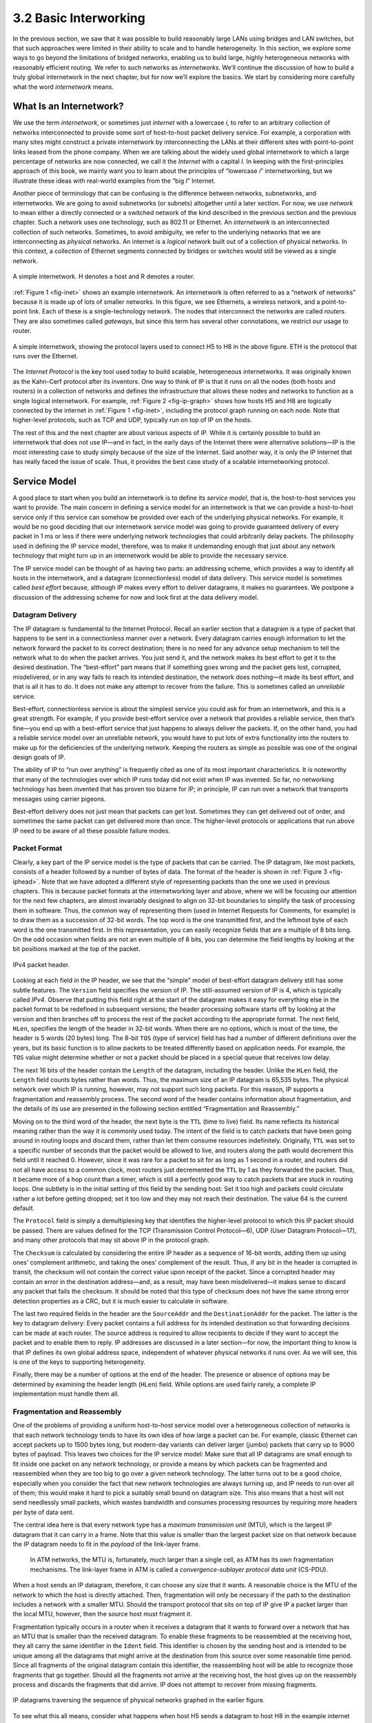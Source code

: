 3.2 Basic Interworking
======================

In the previous section, we saw that it was possible to build reasonably
large LANs using bridges and LAN switches, but that such approaches were
limited in their ability to scale and to handle heterogeneity. In this
section, we explore some ways to go beyond the limitations of bridged
networks, enabling us to build large, highly heterogeneous networks with
reasonably efficient routing. We refer to such networks as
*internetworks.* We’ll continue the discussion of how to build a truly
global internetwork in the next chapter, but for now we’ll explore the
basics. We start by considering more carefully what the word
*internetwork* means.

What Is an Internetwork?
------------------------

We use the term *internetwork*, or sometimes just *internet* with a
lowercase *i*, to refer to an arbitrary collection of networks
interconnected to provide some sort of host-to-host packet delivery
service. For example, a corporation with many sites might construct a
private internetwork by interconnecting the LANs at their different
sites with point-to-point links leased from the phone company. When we
are talking about the widely used global internetwork to which a large
percentage of networks are now connected, we call it the *Internet* with
a capital *I.* In keeping with the first-principles approach of this
book, we mainly want you to learn about the principles of “lowercase
*i*” internetworking, but we illustrate these ideas with real-world
examples from the “big *I*” Internet.

Another piece of terminology that can be confusing is the difference
between networks, subnetworks, and internetworks. We are going to avoid
subnetworks (or subnets) altogether until a later section. For now,
we use *network* to mean either a directly connected or a switched
network of the kind described in the previous section and the previous
chapter. Such a network uses one technology, such as 802.11 or Ethernet.
An *internetwork* is an interconnected collection of such networks.
Sometimes, to avoid ambiguity, we refer to the underlying networks that
we are interconnecting as *physical* networks. An internet is a
*logical* network built out of a collection of physical networks. In
this context, a collection of Ethernet segments connected by bridges or
switches would still be viewed as a single network.

.. _fig-inet:
.. figure:: figures/f03-14-9780123850591.png
   :width: 500px
   :align: center

   A simple internetwork. H denotes a host and R denotes
   a router.

:ref:`Figure 1 <fig-inet>` shows an example internetwork. An internetwork is
often referred to as a “network of networks” because it is made up of
lots of smaller networks. In this figure, we see Ethernets, a wireless
network, and a point-to-point link. Each of these is a single-technology
network. The nodes that interconnect the networks are called *routers*.
They are also sometimes called *gateways*, but since this term has
several other connotations, we restrict our usage to router.

.. _fig-ip-graph:
.. figure:: figures/f03-15-9780123850591.png
   :width: 600px
   :align: center

   A simple internetwork, showing the protocol layers
   used to connect H5 to H8 in the above figure. ETH is the protocol
   that runs over the Ethernet.

The *Internet Protocol* is the key tool used today to build scalable,
heterogeneous internetworks. It was originally known as the Kahn-Cerf
protocol after its inventors. One way to think of IP is that it runs on
all the nodes (both hosts and routers) in a collection of networks and
defines the infrastructure that allows these nodes and networks to
function as a single logical internetwork. For example, :ref:`Figure
2 <fig-ip-graph>` shows how hosts H5 and H8 are logically connected by
the internet in :ref:`Figure 1 <fig-inet>`, including the protocol graph
running on each node. Note that higher-level protocols, such as TCP and
UDP, typically run on top of IP on the hosts.

The rest of this and the next chapter are about various aspects of IP.
While it is certainly possible to build an internetwork that does not
use IP—and in fact, in the early days of the Internet there were
alternative solutions—IP is the most interesting case to study simply
because of the size of the Internet. Said another way, it is only the IP
Internet that has really faced the issue of scale. Thus, it provides the
best case study of a scalable internetworking protocol.

Service Model
-------------

A good place to start when you build an internetwork is to define its
*service model*, that is, the host-to-host services you want to provide.
The main concern in defining a service model for an internetwork is that
we can provide a host-to-host service only if this service can somehow
be provided over each of the underlying physical networks. For example,
it would be no good deciding that our internetwork service model was
going to provide guaranteed delivery of every packet in 1 ms or less if
there were underlying network technologies that could arbitrarily delay
packets. The philosophy used in defining the IP service model,
therefore, was to make it undemanding enough that just about any network
technology that might turn up in an internetwork would be able to
provide the necessary service.

The IP service model can be thought of as having two parts: an
addressing scheme, which provides a way to identify all hosts in the
internetwork, and a datagram (connectionless) model of data delivery.
This service model is sometimes called *best effort* because, although
IP makes every effort to deliver datagrams, it makes no guarantees. We
postpone a discussion of the addressing scheme for now and look first at
the data delivery model.

Datagram Delivery
~~~~~~~~~~~~~~~~~

The IP datagram is fundamental to the Internet Protocol. Recall an
earlier section that a datagram is a type of packet that happens to be
sent in a connectionless manner over a network. Every datagram carries
enough information to let the network forward the packet to its correct
destination; there is no need for any advance setup mechanism to tell
the network what to do when the packet arrives. You just send it, and
the network makes its best effort to get it to the desired destination.
The “best-effort” part means that if something goes wrong and the packet
gets lost, corrupted, misdelivered, or in any way fails to reach its
intended destination, the network does nothing—it made its best effort,
and that is all it has to do. It does not make any attempt to recover
from the failure. This is sometimes called an *unreliable* service.

Best-effort, connectionless service is about the simplest service you
could ask for from an internetwork, and this is a great strength. For
example, if you provide best-effort service over a network that provides
a reliable service, then that’s fine—you end up with a best-effort
service that just happens to always deliver the packets. If, on the
other hand, you had a reliable service model over an unreliable network,
you would have to put lots of extra functionality into the routers to
make up for the deficiencies of the underlying network. Keeping the
routers as simple as possible was one of the original design goals
of IP.

The ability of IP to “run over anything” is frequently cited as one of
its most important characteristics. It is noteworthy that many of the
technologies over which IP runs today did not exist when IP was
invented. So far, no networking technology has been invented that has
proven too bizarre for IP; in principle, IP can run over a network that
transports messages using carrier pigeons.

Best-effort delivery does not just mean that packets can get lost.
Sometimes they can get delivered out of order, and sometimes the same
packet can get delivered more than once. The higher-level protocols or
applications that run above IP need to be aware of all these possible
failure modes.

Packet Format
~~~~~~~~~~~~~

Clearly, a key part of the IP service model is the type of packets that
can be carried. The IP datagram, like most packets, consists of a header
followed by a number of bytes of data. The format of the header is shown
in :ref:`Figure 3 <fig-iphead>`. Note that we have adopted a different style
of representing packets than the one we used in previous chapters. This
is because packet formats at the internetworking layer and above, where
we will be focusing our attention for the next few chapters, are almost
invariably designed to align on 32-bit boundaries to simplify the task
of processing them in software. Thus, the common way of representing
them (used in Internet Requests for Comments, for example) is to draw
them as a succession of 32-bit words. The top word is the one
transmitted first, and the leftmost byte of each word is the one
transmitted first. In this representation, you can easily recognize
fields that are a multiple of 8 bits long. On the odd occasion when
fields are not an even multiple of 8 bits, you can determine the field
lengths by looking at the bit positions marked at the top of the packet.

.. _fig-iphead:
.. figure:: figures/f03-16-9780123850591.png
   :width: 450px
   :align: center

   IPv4 packet header.

Looking at each field in the IP header, we see that the “simple” model
of best-effort datagram delivery still has some subtle features. The
``Version`` field specifies the version of IP. The still-assumed version
of IP is 4, which is typically called *IPv4*. Observe that putting this
field right at the start of the datagram makes it easy for everything
else in the packet format to be redefined in subsequent versions; the
header processing software starts off by looking at the version and then
branches off to process the rest of the packet according to the
appropriate format. The next field, ``HLen``, specifies the length of
the header in 32-bit words. When there are no options, which is most of
the time, the header is 5 words (20 bytes) long. The 8-bit ``TOS`` (type
of service) field has had a number of different definitions over the
years, but its basic function is to allow packets to be treated
differently based on application needs. For example, the ``TOS`` value
might determine whether or not a packet should be placed in a special
queue that receives low delay.

The next 16 bits of the header contain the ``Length`` of the datagram,
including the header. Unlike the ``HLen`` field, the ``Length`` field
counts bytes rather than words. Thus, the maximum size of an IP datagram
is 65,535 bytes. The physical network over which IP is running, however,
may not support such long packets. For this reason, IP supports a
fragmentation and reassembly process. The second word of the header
contains information about fragmentation, and the details of its use are
presented in the following section entitled “Fragmentation and
Reassembly.”

Moving on to the third word of the header, the next byte is the ``TTL``
(time to live) field. Its name reflects its historical meaning rather
than the way it is commonly used today. The intent of the field is to
catch packets that have been going around in routing loops and discard
them, rather than let them consume resources indefinitely. Originally,
``TTL`` was set to a specific number of seconds that the packet would be
allowed to live, and routers along the path would decrement this field
until it reached 0. However, since it was rare for a packet to sit for
as long as 1 second in a router, and routers did not all have access to
a common clock, most routers just decremented the ``TTL`` by 1 as they
forwarded the packet. Thus, it became more of a hop count than a timer,
which is still a perfectly good way to catch packets that are stuck in
routing loops. One subtlety is in the initial setting of this field by
the sending host: Set it too high and packets could circulate rather a
lot before getting dropped; set it too low and they may not reach their
destination. The value 64 is the current default.

The ``Protocol`` field is simply a demultiplexing key that identifies
the higher-level protocol to which this IP packet should be passed.
There are values defined for the TCP (Transmission Control Protocol—6),
UDP (User Datagram Protocol—17), and many other protocols that may sit
above IP in the protocol graph.

The ``Checksum`` is calculated by considering the entire IP header as a
sequence of 16-bit words, adding them up using ones’ complement
arithmetic, and taking the ones’ complement of the result. Thus, if any
bit in the header is corrupted in transit, the checksum will not contain
the correct value upon receipt of the packet. Since a corrupted header
may contain an error in the destination address—and, as a result, may
have been misdelivered—it makes sense to discard any packet that fails
the checksum. It should be noted that this type of checksum does not
have the same strong error detection properties as a CRC, but it is much
easier to calculate in software.

The last two required fields in the header are the ``SourceAddr`` and
the ``DestinationAddr`` for the packet. The latter is the key to
datagram delivery: Every packet contains a full address for its intended
destination so that forwarding decisions can be made at each router. The
source address is required to allow recipients to decide if they want to
accept the packet and to enable them to reply. IP addresses are
discussed in a later section—for now, the important thing to know is
that IP defines its own global address space, independent of whatever
physical networks it runs over. As we will see, this is one of the keys
to supporting heterogeneity.

Finally, there may be a number of options at the end of the header. The
presence or absence of options may be determined by examining the header
length (``HLen``) field. While options are used fairly rarely, a
complete IP implementation must handle them all.

Fragmentation and Reassembly
~~~~~~~~~~~~~~~~~~~~~~~~~~~~

One of the problems of providing a uniform host-to-host service model
over a heterogeneous collection of networks is that each network
technology tends to have its own idea of how large a packet can be. For
example, classic Ethernet can accept packets up to 1500 bytes long, but
modern-day variants can deliver larger (jumbo) packets that carry up to
9000 bytes of payload. This leaves two choices for the IP service model:
Make sure that all IP datagrams are small enough to fit inside one
packet on any network technology, or provide a means by which packets
can be fragmented and reassembled when they are too big to go over a
given network technology. The latter turns out to be a good choice,
especially when you consider the fact that new network technologies are
always turning up, and IP needs to run over all of them; this would make
it hard to pick a suitably small bound on datagram size. This also means
that a host will not send needlessly small packets, which wastes
bandwidth and consumes processing resources by requiring more headers
per byte of data sent.

The central idea here is that every network type has a *maximum
transmission unit* (MTU), which is the largest IP datagram that it can
carry in a frame. Note that this value is smaller than the largest
packet size on that network because the IP datagram needs to fit in the
*payload* of the link-layer frame.

   In ATM networks, the MTU is, fortunately, much larger than a single
   cell, as ATM has its own fragmentation mechanisms. The link-layer
   frame in ATM is called a *convergence-sublayer protocol data unit*
   (CS-PDU).

When a host sends an IP datagram, therefore, it can choose any size that
it wants. A reasonable choice is the MTU of the network to which the
host is directly attached. Then, fragmentation will only be necessary if
the path to the destination includes a network with a smaller MTU.
Should the transport protocol that sits on top of IP give IP a packet
larger than the local MTU, however, then the source host must
fragment it.

Fragmentation typically occurs in a router when it receives a datagram
that it wants to forward over a network that has an MTU that is smaller
than the received datagram. To enable these fragments to be reassembled
at the receiving host, they all carry the same identifier in the
``Ident`` field. This identifier is chosen by the sending host and is
intended to be unique among all the datagrams that might arrive at the
destination from this source over some reasonable time period. Since all
fragments of the original datagram contain this identifier, the
reassembling host will be able to recognize those fragments that go
together. Should all the fragments not arrive at the receiving host, the
host gives up on the reassembly process and discards the fragments that
did arrive. IP does not attempt to recover from missing fragments.
  
.. _fig-frag:
.. figure:: figures/f03-17-9780123850591.png
   :width: 600px
   :align: center

   IP datagrams traversing the sequence of physical 
   networks graphed in the earlier figure.

To see what this all means, consider what happens when host H5 sends a
datagram to host H8 in the example internet shown in :ref:`Figure
1 <fig-inet>`. Assuming that the MTU is 1500 bytes for the two Ethernets
and the 802.11 network, and 532 bytes for the point-to-point network,
then a 1420-byte datagram (20-byte IP header plus 1400 bytes of data)
sent from H5 makes it across the 802.11 network and the first Ethernet
without fragmentation but must be fragmented into three datagrams at
router R2. These three fragments are then forwarded by router R3 across
the second Ethernet to the destination host. This situation is
illustrated in :ref:`Figure 4 <fig-frag>`. This figure also serves to
reinforce two important points:

1. Each fragment is itself a self-contained IP datagram that is
   transmitted over a sequence of physical networks, independent of the
   other fragments.

2. Each IP datagram is re-encapsulated for each physical network over
   which it travels.

.. _fig-fragment:
.. figure:: figures/f03-18-9780123850591.png
   :width: 350px
   :alt: fig-fragment

   Header fields used in IP fragmentation: 
   (a) unfragmented packet; (b) fragmented packets.

The fragmentation process can be understood in detail by looking at the
header fields of each datagram, as is done in :ref:`Figure 5 <fig-fragment>`.
The unfragmented packet, shown at the top, has 1400 bytes of data and a
20-byte IP header. When the packet arrives at router R2, which has an
MTU of 532 bytes, it has to be fragmented. A 532-byte MTU leaves
512 bytes for data after the 20-byte IP header, so the first fragment
contains 512 bytes of data. The router sets the M bit in the ``Flags``
field (see :ref:`Figure 3 <fig-iphead>`), meaning that there are more
fragments to follow, and it sets the ``Offset`` to 0, since this
fragment contains the first part of the original datagram. The data
carried in the second fragment starts with the 513th byte of the
original data, so the ``Offset`` field in this header is set to 64,
which is 512/8. Why the division by 8? Because the designers of IP
decided that fragmentation should always happen on 8-byte boundaries,
which means that the ``Offset`` field counts 8-byte chunks, not bytes.
(We leave it as an exercise for you to figure out why this design
decision was made.) The third fragment contains the last 376 bytes of
data, and the offset is now 2 × 512/8 = 128. Since this is the last
fragment, the M bit is not set.

Observe that the fragmentation process is done in such a way that it
could be repeated if a fragment arrived at another network with an even
smaller MTU. Fragmentation produces smaller, valid IP datagrams that can
be readily reassembled into the original datagram upon receipt,
independent of the order of their arrival. Reassembly is done at the
receiving host and not at each router.

IP reassembly is far from a simple process. For example, if a single
fragment is lost, the receiver will still attempt to reassemble the
datagram, and it will eventually give up and have to garbage-collect the
resources that were used to perform the failed reassembly. Getting a
host to tie up resources needlessly can be the basis of a
denial-of-service attack.

For this reason, among others, IP fragmentation is generally considered
a good thing to avoid. Hosts are now strongly encouraged to perform
“path MTU discovery,” a process by which fragmentation is avoided by
sending packets that are small enough to traverse the link with the
smallest MTU in the path from sender to receiver.

Global Addresses
----------------

In the above discussion of the IP service model, we mentioned that one
of the things that it provides is an addressing scheme. After all, if
you want to be able to send data to any host on any network, there needs
to be a way of identifying all the hosts. Thus, we need a global
addressing scheme—one in which no two hosts have the same address.
Global uniqueness is the first property that should be provided in an
addressing scheme.

Ethernet addresses are globally unique, but that alone does not suffice
for an addressing scheme in a large internetwork. Ethernet addresses are
also *flat*, which means that they have no structure and provide very
few clues to routing protocols. (In fact, Ethernet addresses do have a
structure for the purposes of *assignment*—the first 24 bits identify
the manufacturer—but this provides no useful information to routing
protocols since this structure has nothing to do with network topology.)
In contrast, IP addresses are *hierarchical*, by which we mean that they
are made up of several parts that correspond to some sort of hierarchy
in the internetwork. Specifically, IP addresses consist of two parts,
usually referred to as a *network* part and a *host* part. This is a
fairly logical structure for an internetwork, which is made up of many
interconnected networks. The network part of an IP address identifies
the network to which the host is attached; all hosts attached to the
same network have the same network part in their IP address. The host
part then identifies each host uniquely on that particular network.
Thus, in the simple internetwork of :ref:`Figure 1 <fig-inet>`, the addresses
of the hosts on network 1, for example, would all have the same network
part and different host parts.

Note that the routers in :ref:`Figure 1 <fig-inet>` are attached to two
networks. They need to have an address on each network, one for each
interface. For example, router R1, which sits between the wireless
network and an Ethernet, has an IP address on the interface to the
wireless network whose network part is the same as all the hosts on that
network. It also has an IP address on the interface to the Ethernet that
has the same network part as the hosts on that Ethernet. Thus, bearing
in mind that a router might be implemented as a host with two network
interfaces, it is more precise to think of IP addresses as belonging to
interfaces than to hosts.

Now, what do these hierarchical addresses look like? Unlike some other
forms of hierarchical address, the sizes of the two parts are not the
same for all addresses. Originally, IP addresses were divided into three
different classes, as shown in :ref:`Figure 6 <fig-class>`, each of which
defines different-sized network and host parts. (There are also class D
addresses that specify a multicast group and class E addresses that are
currently unused.) In all cases, the address is 32 bits long.

The class of an IP address is identified in the most significant few
bits. If the first bit is 0, it is a class A address. If the first bit
is 1 and the second is 0, it is a class B address. If the first two bits
are 1 and the third is 0, it is a class C address. Thus, of the
approximately 4 billion possible IP addresses, half are class A,
one-quarter are class B, and one-eighth are class C. Each class
allocates a certain number of bits for the network part of the address
and the rest for the host part. Class A networks have 7 bits for the
network part and 24 bits for the host part, meaning that there can be
only 126 class A networks (the values 0 and 127 are reserved), but each
of them can accommodate up to :math:`2^{24} - 2` (about 16 million) hosts 
(again, there are two reserved values).
Class B addresses allocate 14 bits for the network and 16 bits for the
host, meaning that each class B network has room for 65,534 hosts.
Finally, class C addresses have only 8 bits for the host and 21 for the
network part. Therefore, a class C network can have only 256 unique host
identifiers, which means only 254 attached hosts (one host identifier,
255, is reserved for broadcast, and 0 is not a valid host number).
However, the addressing scheme supports 2\:sup:`21` class C networks.
 
.. _fig-class:
.. figure:: figures/f03-19-9780123850591.png
   :width: 350px
   :align: center

   IP addresses: (a) class A; (b) class B; (c) class C.

On the face of it, this addressing scheme has a lot of flexibility,
allowing networks of vastly different sizes to be accommodated fairly
efficiently. The original idea was that the Internet would consist of a
small number of wide area networks (these would be class A networks), a
modest number of site- (campus-) sized networks (these would be class B
networks), and a large number of LANs (these would be class C networks).
However, it turned out not to be flexible enough, as we will see in a
moment. Today, IP addresses are normally “classless”; the details of
this are explained below.

Before we look at how IP addresses get used, it is helpful to look at
some practical matters, such as how you write them down. By convention,
IP addresses are written as four *decimal* integers separated by dots.
Each integer represents the decimal value contained in 1 byte of the
address, starting at the most significant. For example, the address of
the computer on which this sentence was typed is ``171.69.210.245``.

It is important not to confuse IP addresses with Internet domain names,
which are also hierarchical. Domain names tend to be ASCII strings
separated by dots, such as ``cs.princeton.edu``. The important thing
about IP addresses is that they are what is carried in the headers of IP
packets, and it is those addresses that are used in IP routers to make
forwarding decisions.

Datagram Forwarding in IP
-------------------------

We are now ready to look at the basic mechanism by which IP routers
forward datagrams in an internetwork. Recall from an earlier section
that *forwarding* is the process of taking a packet from an input and
sending it out on the appropriate output, while *routing* is the process
of building up the tables that allow the correct output for a packet to
be determined. The discussion here focuses on forwarding; we take up
routing in a later section.

The main points to bear in mind as we discuss the forwarding of IP
datagrams are the following:

-  Every IP datagram contains the IP address of the destination host.

-  The network part of an IP address uniquely identifies a single
   physical network that is part of the larger Internet.

-  All hosts and routers that share the same network part of their
   address are connected to the same physical network and can thus
   communicate with each other by sending frames over that network.

-  Every physical network that is part of the Internet has at least one
   router that, by definition, is also connected to at least one other
   physical network; this router can exchange packets with hosts or
   routers on either network.

Forwarding IP datagrams can therefore be handled in the following way. A
datagram is sent from a source host to a destination host, possibly
passing through several routers along the way. Any node, whether it is a
host or a router, first tries to establish whether it is connected to
the same physical network as the destination. To do this, it compares
the network part of the destination address with the network part of the
address of each of its network interfaces. (Hosts normally have only one
interface, while routers normally have two or more, since they are
typically connected to two or more networks.) If a match occurs, then
that means that the destination lies on the same physical network as the
interface, and the packet can be directly delivered over that network. A
later section explains some of the details of this process.

If the node is not connected to the same physical network as the
destination node, then it needs to send the datagram to a router. In
general, each node will have a choice of several routers, and so it
needs to pick the best one, or at least one that has a reasonable chance
of getting the datagram closer to its destination. The router that it
chooses is known as the *next hop* router. The router finds the correct
next hop by consulting its forwarding table. The forwarding table is
conceptually just a list of ``(NetworkNum, NextHop)``\ pairs. (As we
will see below, forwarding tables in practice often contain some
additional information related to the next hop.) Normally, there is also
a default router that is used if none of the entries in the table
matches the destination’s network number. For a host, it may be quite
acceptable to have a default router and nothing else—this means that all
datagrams destined for hosts not on the physical network to which the
sending host is attached will be sent out through the default router.

We can describe the datagram forwarding algorithm in the following way:

.. code-block:: c

   if (NetworkNum of destination = NetworkNum of one of my interfaces) then
       deliver packet to destination over that interface
   else
       if (NetworkNum of destination is in my forwarding table) then
           deliver packet to NextHop router
       else
           deliver packet to default router

For a host with only one interface and only a default router in its
forwarding table, this simplifies to

.. code-block:: c

   if (NetworkNum of destination = my NetworkNum) then
       deliver packet to destination directly
   else
       deliver packet to default router

Let’s see how this works in the example internetwork of :ref:`Figure
1 <fig-inet>`. First, suppose that H1 wants to send a datagram to H2.
Since they are on the same physical network, H1 and H2 have the same
network number in their IP address. Thus, H1 deduces that it can deliver
the datagram directly to H2 over the Ethernet. The one issue that needs
to be resolved is how H1 finds out the correct Ethernet address for
H2—the resolution mechanism described in a later section addresses this
issue.

Now suppose H5 wants to send a datagram to H8. Since these hosts are on
different physical networks, they have different network numbers, so H5
deduces that it needs to send the datagram to a router. R1 is the only
choice—the default router—so H1 sends the datagram over the wireless
network to R1. Similarly, R1 knows that it cannot deliver a datagram
directly to H8 because neither of R1’s interfaces are on the same
network as H8. Suppose R1’s default router is R2; R1 then sends the
datagram to R2 over the Ethernet. Assuming R2 has the forwarding table
shown in :ref:`Table 1 <tab-ipfwdtab>`, it looks up H8’s network number
(network 4) and forwards the datagram over the point-to-point network to
R3. Finally, R3, since it is on the same network as H8, forwards the
datagram directly to H8.
 
.. _tab-ipfwdtab:
.. table:: Forwarding table for Router R2.
   :widths: auto

+------------+---------+
| NetworkNum | NextHop |
+============+=========+
| 1          | R1      |
+------------+---------+
| 4          | R3      |
+------------+---------+

 .. _tab-ipfwdtab2:
.. table:: Complete Forwarding table for Router R2.
   :widths: auto

+------------+-------------+
| NetworkNum | NextHop     |
+============+=============+
| 1          | R1          |
+------------+-------------+
| 2          | Interface 1 |
+------------+-------------+
| 3          | Interface 0 |
+------------+-------------+
| 4          | R3          |
+------------+-------------+

Note that it is possible to include the information about directly
connected networks in the forwarding table. For example, we could label
the network interfaces of router R2 as interface 0 for the
point-to-point link (network 3) and interface 1 for the Ethernet
(network 2). Then R2 would have the forwarding table shown
in :ref:`Table 2 <tab-ipfwdtab2>`.

Thus, for any network number that R2 encounters in a packet, it knows
pwhat to do. Either that network is directly connected to R2, in which
case the packet can be delivered to its destination over that network,
or the network is reachable via some next hop router that R2 can reach
over a network to which it is connected. In either case, R2 will use
ARP, described below, to find the MAC address of the node to which the
packet is to be sent next.

The forwarding table used by R2 is simple enough that it could be
manually configured. Usually, however, these tables are more complex and
would be built up by running a routing protocol such as one of those
described in a later section. Also note that, in practice, the network
numbers are usually longer (e.g., 128.96).

We can now see how hierarchical addressing—splitting the address into
network and host parts—has improved the scalability of a large network.
Routers now contain forwarding tables that list only a set of network
numbers rather than all the nodes in the network. In our simple example,
that meant that R2 could store the information needed to reach all the
hosts in the network (of which there were eight) in a four-entry table.
Even if there were 100 hosts on each physical network, R2 would still
only need those same four entries. This is a good first step (although
by no means the last) in achieving scalability.

.. admonition:: Key Takeaway

   This illustrates one of the most important principles of building
   scalable networks: To achieve scalability, you need to reduce the
   amount of information that is stored in each node and that is
   exchanged between nodes. The most common way to do that is
   *hierarchical aggregation*. IP introduces a two-level hierarchy, with
   networks at the top level and nodes at the bottom level. We have
   aggregated information by letting routers deal only with reaching the
   right network; the information that a router needs to deliver a
   datagram to any node on a given network is represented by a single
   aggregated piece of information.

Subnetting and Classless Addressing
-----------------------------------

The original intent of IP addresses was that the network part would
uniquely identify exactly one physical network. It turns out that this
approach has a couple of drawbacks. Imagine a large campus that has lots
of internal networks and decides to connect to the Internet. For every
network, no matter how small, the site needs at least a class C network
address. Even worse, for any network with more than 255 hosts, they need
a class B address. This may not seem like a big deal, and indeed it
wasn’t when the Internet was first envisioned, but there are only a
finite number of network numbers, and there are far fewer class B
addresses than class Cs. Class B addresses tend to be in particularly
high demand because you never know if your network might expand beyond
255 nodes, so it is easier to use a class B address from the start than
to have to renumber every host when you run out of room on a class C
network. The problem we observe here is address assignment inefficiency:
A network with two nodes uses an entire class C network address, thereby
wasting 253 perfectly useful addresses; a class B network with slightly
more than 255 hosts wastes over 64,000 addresses.

Assigning one network number per physical network, therefore, uses up
the IP address space potentially much faster than we would like. While
we would need to connect over 4 billion hosts to use up all the valid
addresses, we only need to connect 2\:sup:`14` (about 16,000) class B 
networks before that part of the address space
runs out. Therefore, we would like to find some way to use the network
numbers more efficiently.

Assigning many network numbers has another drawback that becomes
apparent when you think about routing. Recall that the amount of state
that is stored in a node participating in a routing protocol is
proportional to the number of other nodes, and that routing in an
internet consists of building up forwarding tables that tell a router
how to reach different networks. Thus, the more network numbers there
are in use, the bigger the forwarding tables get. Big forwarding tables
add costs to routers, and they are potentially slower to search than
smaller tables for a given technology, so they degrade router
performance. This provides another motivation for assigning network
numbers carefully.

*Subnetting* provides a first step to reducing total number of network
numbers that are assigned. The idea is to take a single IP network
number and allocate the IP addresses with that network number to several
physical networks, which are now referred to as *subnets*. Several
things need to be done to make this work. First, the subnets should be
close to each other. This is because from a distant point in the
Internet, they will all look like a single network, having only one
network number between them. This means that a router will only be able
to select one route to reach any of the subnets, so they had better all
be in the same general direction. A perfect situation in which to use
subnetting is a large campus or corporation that has many physical
networks. From outside the campus, all you need to know to reach any
subnet inside the campus is where the campus connects to the rest of the
Internet. This is often at a single point, so one entry in your
forwarding table will suffice. Even if there are multiple points at
which the campus is connected to the rest of the Internet, knowing how
to get to one point in the campus network is still a good start.

The mechanism by which a single network number can be shared among
multiple networks involves configuring all the nodes on each subnet with
a *subnet mask*. With simple IP addresses, all hosts on the same network
must have the same network number. The subnet mask enables us to
introduce a *subnet number*; all hosts on the same physical network will
have the same subnet number, which means that hosts may be on different
physical networks but share a single network number. This concept is
illustrated in :ref:`Figure 7 <fig-subaddr>`.
  
.. _fig-subaddr:
.. figure:: figures/f03-20-9780123850591.png
   :width: 350px
   :align: center

   Subnet addressing.

What subnetting means to a host is that it is now configured with both
an IP address and a subnet mask for the subnet to which it is attached.
For example, host H1 in :ref:`Figure 8 <fig-subnet>` is configured with an
address of 128.96.34.15 and a subnet mask of 255.255.255.128. (All hosts
on a given subnet are configured with the same mask; that is, there is
exactly one subnet mask per subnet.) The bitwise AND of these two
numbers defines the subnet number of the host and of all other hosts on
the same subnet. In this case, 128.96.34.15 AND 255.255.255.128 equals
128.96.34.0, so this is the subnet number for the topmost subnet in the
figure.
 
.. _fig-subnet:
.. figure:: figures/f03-21-9780123850591.png
   :width: 500px
   :align: center

   An example of subnetting.

When the host wants to send a packet to a certain IP address, the first
thing it does is to perform a bitwise AND between its own subnet mask
and the destination IP address. If the result equals the subnet number
of the sending host, then it knows that the destination host is on the
same subnet and the packet can be delivered directly over the subnet. If
the results are not equal, the packet needs to be sent to a router to be
forwarded to another subnet. For example, if H1 is sending to H2, then
H1 ANDs its subnet mask (255.255.255.128) with the address for H2
(128.96.34.139) to obtain 128.96.34.128. This does not match the subnet
number for H1 (128.96.34.0) so H1 knows that H2 is on a different
subnet. Since H1 cannot deliver the packet to H2 directly over the
subnet, it sends the packet to its default router R1.

The forwarding table of a router also changes slightly when we introduce
subnetting. Recall that we previously had a forwarding table that
consisted of entries of the form ``(NetworkNum, NextHop)``. To support
subnetting, the table must now hold entries of the form
``(SubnetNumber, SubnetMask, NextHop)``. To find the right entry in the
table, the router ANDs the packet’s destination address with the
``SubnetMask``\ for each entry in turn; if the result matches the
``SubnetNumber`` of the entry, then this is the right entry to use, and
it forwards the packet to the next hop router indicated. In the example
network of :ref:`Figure 8 <fig-subnet>`, router R1 would have the entries
shown in :ref:`Table 3 <tab-subnettab>`.

.. _tab-subnettab:
.. table:: Example Forwarding Table with Subnetting.
   :widths: auto

+---------------+-----------------+-------------+
| SubnetNumber  | SubnetMask      | NextHop     |
+===============+=================+=============+
| 128.96.34.0   | 255.255.255.128 | Interface 0 |
+---------------+-----------------+-------------+
| 128.96.34.128 | 255.255.255.128 | Interface 1 |
+---------------+-----------------+-------------+
| 128.96.33.0   | 255.255.255.0   | R2          |
+---------------+-----------------+-------------+

Continuing with the example of a datagram from H1 being sent to H2, R1
would AND H2’s address (128.96.34.139) with the subnet mask of the first
entry (255.255.255.128) and compare the result (128.96.34.128) with the
network number for that entry (128.96.34.0). Since this is not a match,
it proceeds to the next entry. This time a match does occur, so R1
delivers the datagram to H2 using interface 1, which is the interface
connected to the same network as H2.

We can now describe the datagram forwarding algorithm in the following
way:

.. code-block:: c

   D = destination IP address
   for each forwarding table entry (SubnetNumber, SubnetMask, NextHop)
       D1 = SubnetMask & D
       if D1 = SubnetNumber
           if NextHop is an interface
               deliver datagram directly to destination
           else
               deliver datagram to NextHop (a router)

Although not shown in this example, a default route would usually be
included in the table and would be used if no explicit matches were
found. Note that a naive implementation of this algorithm—one involving
repeated ANDing of the destination address with a subnet mask that may
not be different every time, and a linear table search—would be very
inefficient.

An important consequence of subnetting is that different parts of the
internet see the world differently. From outside our hypothetical
campus, routers see a single network. In the example above, routers
outside the campus see the collection of networks in :ref:`Figure
8 <fig-subnet>` as just the network 128.96, and they keep one entry in
their forwarding tables to tell them how to reach it. Routers within the
campus, however, need to be able to route packets to the right subnet.
Thus, not all parts of the internet see exactly the same routing
information. This is an example of an *aggregation* of routing
information, which is fundamental to scaling of the routing system. The
next section shows how aggregation can be taken to another level.

Classless Addressing
~~~~~~~~~~~~~~~~~~~~

Subnetting has a counterpart, sometimes called *supernetting*, but more
often called *Classless Interdomain Routing* or CIDR, pronounced
“cider.” CIDR takes the subnetting idea to its logical conclusion by
essentially doing away with address classes altogether. Why isn’t
subnetting alone sufficient? In essence, subnetting only allows us to
split a classful address among multiple subnets, while CIDR allows us to
coalesce several classful addresses into a single “supernet.” This
further tackles the address space inefficiency noted above, and does so
in a way that keeps the routing system from being overloaded.

To see how the issues of address space efficiency and scalability of the
routing system are coupled, consider the hypothetical case of a company
whose network has 256 hosts on it. That is slightly too many for a Class
C address, so you would be tempted to assign a class B. However, using
up a chunk of address space that could address 65535 to address 256
hosts has an efficiency of only 256/65,535 = 0.39%. Even though
subnetting can help us to assign addresses carefully, it does not get
around the fact that any organization with more than 255 hosts, or an
expectation of eventually having that many, wants a class B address.

The first way you might deal with this issue would be to refuse to give
a class B address to any organization that requests one unless they can
show a need for something close to 64K addresses, and instead giving
them an appropriate number of class C addresses to cover the expected
number of hosts. Since we would now be handing out address space in
chunks of 256 addresses at a time, we could more accurately match the
amount of address space consumed to the size of the organization. For
any organization with at least 256 hosts, we can guarantee an address
utilization of at least 50%, and typically much more.

   Even if you can justify a request of a class B network number, don’t
   bother. They are all spoken for.

This solution, however, raises a problem that is at least as serious:
excessive storage requirements at the routers. If a single site has,
say, 16 class C network numbers assigned to it, that means every
Internet backbone router needs 16 entries in its routing tables to
direct packets to that site. This is true even if the path to every one
of those networks is the same. If we had assigned a class B address to
the site, the same routing information could be stored in one table
entry. However, our address assignment efficiency would then be only 6 x
255 / 65,536 = 6.2%.

CIDR, therefore, tries to balance the desire to minimize the number of
routes that a router needs to know against the need to hand out
addresses efficiently. To do this, CIDR helps us to *aggregate* routes.
That is, it lets us use a single entry in a forwarding table to tell us
how to reach a lot of different networks. As noted above it does this by
breaking the rigid boundaries between address classes. To understand how
this works, consider our hypothetical organization with 16 class C
network numbers. Instead of handing out 16 addresses at random, we can
hand out a block of *contiguous* class C addresses. Suppose we assign
the class C network numbers from 192.4.16 through 192.4.31. Observe that
the top 20 bits of all the addresses in this range are the same
(``11000000 00000100 0001``). Thus, what we have effectively created is
a 20-bit network number—something that is between a class B network
number and a class C number in terms of the number of hosts that it can
support. In other words, we get both the high address efficiency of
handing out addresses in chunks smaller than a class B network, and a
single network prefix that can be used in forwarding tables. Observe
that, for this scheme to work, we need to hand out blocks of class C
addresses that share a common prefix, which means that each block must
contain a number of class C networks that is a power of two.

CIDR requires a new type of notation to represent network numbers, or
*prefixes* as they are known, because the prefixes can be of any length.
The convention is to place a ``/X`` after the prefix, where ``X`` is the
prefix length in bits. So, for the example above, the 20-bit prefix for
all the networks 192.4.16 through 192.4.31 is represented as
192.4.16/20. By contrast, if we wanted to represent a single class C
network number, which is 24 bits long, we would write it 192.4.16/24.
Today, with CIDR being the norm, it is more common to hear people talk
about “slash 24” prefixes than class C networks. Note that representing
a network address in this way is similar to the\ ``(mask, value)``
approach used in subnetting, as long as ``masks`` consist of contiguous
bits starting from the most significant bit (which in practice is almost
always the case).

.. _fig-cidreg:
.. figure:: figures/f03-22-9780123850591.png
   :width: 500px
   :align: center

   Route aggregation with CIDR.

The ability to aggregate routes at the edge of the network as we have
just seen is only the first step. Imagine an Internet service provider
network, whose primary job is to provide Internet connectivity to a
large number of corporations and campuses (customers). If we assign
prefixes to the customers in such a way that many different customer
networks connected to the provider network share a common, shorter
address prefix, then we can get even greater aggregation of routes.
Consider the example in :ref:`Figure 9 <fig-cidreg>`. Assume that eight
customers served by the provider network have each been assigned
adjacent 24-bit network prefixes. Those prefixes all start with the same
21 bits. Since all of the customers are reachable through the same
provider network, it can advertise a single route to all of them by just
advertising the common 21-bit prefix they share. And it can do this even
if not all the 24-bit prefixes have been handed out, as long as the
provider ultimately *will* have the right to hand out those prefixes to
a customer. One way to accomplish that is to assign a portion of address
space to the provider in advance and then to let the network provider
assign addresses from that space to its customers as needed. Note that,
in contrast to this simple example, there is no need for all customer
prefixes to be the same length.

IP Forwarding Revisited
~~~~~~~~~~~~~~~~~~~~~~~

In all our discussion of IP forwarding so far, we have assumed that we
could find the network number in a packet and then look up that number
in a forwarding table. However, now that we have introduced CIDR, we
need to reexamine this assumption. CIDR means that prefixes may be of
any length, from 2 to 32 bits. Furthermore, it is sometimes possible to
have prefixes in the forwarding table that “overlap,” in the sense that
some addresses may match more than one prefix. For example, we might
find both 171.69 (a 16-bit prefix) and 171.69.10 (a 24-bit prefix) in
the forwarding table of a single router. In this case, a packet destined
to, say, 171.69.10.5 clearly matches both prefixes. The rule in this
case is based on the principle of “longest match”; that is, the packet
matches the longest prefix, which would be 171.69.10 in this example. On
the other hand, a packet destined to 171.69.20.5 would match 171.69 and
*not* 171.69.10, and in the absence of any other matching entry in the
routing table 171.69 would be the longest match.

The task of efficiently finding the longest match between an IP address
and the variable-length prefixes in a forwarding table has been a
fruitful field of research for many years. The most well-known algorithm
uses an approach known as a *PATRICIA tree*, which was actually
developed well in advance of CIDR.

Address Translation (ARP)
-------------------------

In the previous section we talked about how to get IP datagrams to the
right physical network but glossed over the issue of how to get a
datagram to a particular host or router on that network. The main issue
is that IP datagrams contain IP addresses, but the physical interface
hardware on the host or router to which you want to send the datagram
only understands the addressing scheme of that particular network. Thus,
we need to translate the IP address to a link-level address that makes
sense on this network (e.g., a 48-bit Ethernet address). We can then
encapsulate the IP datagram inside a frame that contains that link-level
address and send it either to the ultimate destination or to a router
that promises to forward the datagram toward the ultimate destination.

One simple way to map an IP address into a physical network address is
to encode a host’s physical address in the host part of its IP address.
For example, a host with physical address ``00100001 01001001`` (which
has the decimal value 33 in the upper byte and 81 in the lower byte)
might be given the IP address ``128.96.33.81``. While this solution has
been used on some networks, it is limited in that the network’s physical
addresses can be no more than 16 bits long in this example; they can be
only 8 bits long on a class C network. This clearly will not work for
48-bit Ethernet addresses.

A more general solution would be for each host to maintain a table of
address pairs; that is, the table would map IP addresses into physical
addresses. While this table could be centrally managed by a system
administrator and then copied to each host on the network, a better
approach would be for each host to dynamically learn the contents of the
table using the network. This can be accomplished using the Address
Resolution Protocol (ARP). The goal of ARP is to enable each host on a
network to build up a table of mappings between IP addresses and
link-level addresses. Since these mappings may change over time (e.g.,
because an Ethernet card in a host breaks and is replaced by a new one
with a new address), the entries are timed out periodically and removed.
This happens on the order of every 15 minutes. The set of mappings
currently stored in a host is known as the ARP cache or ARP table.

ARP takes advantage of the fact that many link-level network
technologies, such as Ethernet, support broadcast. If a host wants to
send an IP datagram to a host (or router) that it knows to be on the
same network (i.e., the sending and receiving nodes have the same IP
network number), it first checks for a mapping in the cache. If no
mapping is found, it needs to invoke the Address Resolution Protocol
over the network. It does this by broadcasting an ARP query onto the
network. This query contains the IP address in question (the target IP
address). Each host receives the query and checks to see if it matches
its IP address. If it does match, the host sends a response message that
contains its link-layer address back to the originator of the query. The
originator adds the information contained in this response to its ARP
table.

The query message also includes the IP address and link-layer address of
the sending host. Thus, when a host broadcasts a query message, each
host on the network can learn the sender’s link-level and IP addresses
and place that information in its ARP table. However, not every host
adds this information to its ARP table. If the host already has an entry
for that host in its table, it “refreshes” this entry; that is, it
resets the length of time until it discards the entry. If that host is
the target of the query, then it adds the information about the sender
to its table, even if it did not already have an entry for that host.
This is because there is a good chance that the source host is about to
send it an application-level message, and it may eventually have to send
a response or ACK back to the source; it will need the source’s physical
address to do this. If a host is not the target and does not already
have an entry for the source in its ARP table, then it does not add an
entry for the source. This is because there is no reason to believe that
this host will ever need the source’s link-level address; there is no
need to clutter its ARP table with this information.

.. _fig-arp:
.. figure:: figures/f03-23-9780123850591.png
   :width: 500px
   :align: center

   ARP packet format for mapping IP addresses into Ethernet addresses.

:ref:`Figure 10 <fig-arp>` shows the ARP packet format for IP-to-Ethernet
address mappings. In fact, ARP can be used for lots of other kinds of
mappings—the major differences are in the address sizes. In addition to
the IP and link-layer addresses of both sender and target, the packet
contains

-  A ``HardwareType`` field, which specifies the type of physical
   network (e.g., Ethernet)

-  A ``ProtocolType`` field, which specifies the higher-layer protocol
   (e.g., IP)

-  ``HLen`` (“hardware” address length) and ``PLen`` (“protocol” address
   length) fields, which specify the length of the link-layer address
   and higher-layer protocol address, respectively

-  An ``Operation`` field, which specifies whether this is a request or
   a response

-  The source and target hardware (Ethernet) and protocol (IP) addresses

Note that the results of the ARP process can be added as an extra column
in a forwarding table like the one in `Table 1 <#ipfwdtab>`__. Thus, for
example, when R2 needs to forward a packet to network 2, it not only
finds that the next hop is R1, but also finds the MAC address to place
on the packet to send it to R1.

.. admonition:: Key Takeaway

   We have now seen the basic mechanisms that IP provides for dealing
   with both heterogeneity and scale. On the issue of heterogeneity, IP
   begins by defining a best-effort service model that makes minimal
   assumptions about the underlying networks; most notably, this service
   model is based on unreliable datagrams. IP then makes two important
   additions to this starting point: (1) a common packet format
   (fragmentation/reassembly is the mechanism that makes this format
   work over networks with different MTUs) and (2) a global address
   space for identifying all hosts (ARP is the mechanism that makes this
   global address space work over networks with different physical
   addressing schemes). On the issue of scale, IP uses hierarchical
   aggregation to reduce the amount of information needed to forward
   packets. Specifically, IP addresses are partitioned into network and
   host components, with packets first routed toward the destination
   network and then delivered to the correct host on that network.

Host Configuration (DHCP)
-------------------------

Ethernet addresses are configured into the network adaptor by the
manufacturer, and this process is managed in such a way to ensure that
these addresses are globally unique. This is clearly a sufficient
condition to ensure that any collection of hosts connected to a single
Ethernet (including an extended LAN) will have unique addresses.
Furthermore, uniqueness is all we ask of Ethernet addresses.

IP addresses, by contrast, not only must be unique on a given
internetwork but also must reflect the structure of the internetwork. As
noted above, they contain a network part and a host part, and the
network part must be the same for all hosts on the same network. Thus,
it is not possible for the IP address to be configured once into a host
when it is manufactured, since that would imply that the manufacturer
knew which hosts were going to end up on which networks, and it would
mean that a host, once connected to one network, could never move to
another. For this reason, IP addresses need to be reconfigurable.

In addition to an IP address, there are some other pieces of information
a host needs to have before it can start sending packets. The most
notable of these is the address of a default router—the place to which
it can send packets whose destination address is not on the same network
as the sending host.

Most host operating systems provide a way for a system administrator, or
even a user, to manually configure the IP information needed by a host;
however, there are some obvious drawbacks to such manual configuration.
One is that it is simply a lot of work to configure all the hosts in a
large network directly, especially when you consider that such hosts are
not reachable over a network until they are configured. Even more
importantly, the configuration process is very error prone, since it is
necessary to ensure that every host gets the correct network number and
that no two hosts receive the same IP address. For these reasons,
automated configuration methods are required. The primary method uses a
protocol known as the *Dynamic Host Configuration Protocol* (DHCP).

DHCP relies on the existence of a DHCP server that is responsible for
providing configuration information to hosts. There is at least one DHCP
server for an administrative domain. At the simplest level, the DHCP
server can function just as a centralized repository for host
configuration information. Consider, for example, the problem of
administering addresses in the internetwork of a large company. DHCP
saves the network administrators from having to walk around to every
host in the company with a list of addresses and network map in hand and
configuring each host manually. Instead, the configuration information
for each host could be stored in the DHCP server and automatically
retrieved by each host when it is booted or connected to the network.
However, the administrator would still pick the address that each host
is to receive; he would just store that in the server. In this model,
the configuration information for each host is stored in a table that is
indexed by some form of unique client identifier, typically the hardware
address (e.g., the Ethernet address of its network adaptor).

A more sophisticated use of DHCP saves the network administrator from
even having to assign addresses to individual hosts. In this model, the
DHCP server maintains a pool of available addresses that it hands out to
hosts on demand. This considerably reduces the amount of configuration
an administrator must do, since now it is only necessary to allocate a
range of IP addresses (all with the same network number) to each
network.

Since the goal of DHCP is to minimize the amount of manual configuration
required for a host to function, it would rather defeat the purpose if
each host had to be configured with the address of a DHCP server. Thus,
the first problem faced by DHCP is that of server discovery.

To contact a DHCP server, a newly booted or attached host sends a
``DHCPDISCOVER`` message to a special IP address (255.255.255.255) that
is an IP broadcast address. This means it will be received by all hosts
and routers on that network. (Routers do not forward such packets onto
other networks, preventing broadcast to the entire Internet.) In the
simplest case, one of these nodes is the DHCP server for the network.
The server would then reply to the host that generated the discovery
message (all the other nodes would ignore it). However, it is not really
desirable to require one DHCP server on every network, because this
still creates a potentially large number of servers that need to be
correctly and consistently configured. Thus, DHCP uses the concept of a
*relay agent*. There is at least one relay agent on each network, and it
is configured with just one piece of information: the IP address of the
DHCP server. When a relay agent receives a ``DHCPDISCOVER`` message, it
unicasts it to the DHCP server and awaits the response, which it will
then send back to the requesting client. The process of relaying a
message from a host to a remote DHCP server is shown in :ref:`Figure
11 <fig-dhcp-relay>`.
  
.. _fig-dhcp-relay:
.. figure:: figures/f03-24-9780123850591.png
   :width: 500px
   :align: center

   A DHCP relay agent receives a broadcast DHCPDISCOVER
   message from a host and sends a unicast DHCPDISCOVER to the DHCP
   server.

:ref:`Figure 12 <fig-dhcp>` below shows the format of a DHCP message. The
message is actually sent using a protocol called the *User Datagram
Protocol* (UDP) that runs over IP. UDP is discussed in detail in the
next chapter, but the only interesting thing it does in this context is
to provide a demultiplexing key that says, “This is a DHCP packet.”
 
.. _fig-dhcp:
.. figure:: figures/f03-25-9780123850591.png
   :width: 400px
   :align: center

   DHCP packet format.

DHCP is derived from an earlier protocol called BOOTP, and some of the
packet fields are thus not strictly relevant to host configuration. When
trying to obtain configuration information, the client puts its hardware
address (e.g., its Ethernet address) in the ``chaddr`` field. The DHCP
server replies by filling in the ``yiaddr`` (“your” IP address) field
and sending it to the client. Other information such as the default
router to be used by this client can be included in the ``options``
field.

In the case where DHCP dynamically assigns IP addresses to hosts, it is
clear that hosts cannot keep addresses indefinitely, as this would
eventually cause the server to exhaust its address pool. At the same
time, a host cannot be depended upon to give back its address, since it
might have crashed, been unplugged from the network, or been turned off.
Thus, DHCP allows addresses to be leased for some period of time. Once
the lease expires, the server is free to return that address to its
pool. A host with a leased address clearly needs to renew the lease
periodically if in fact it is still connected to the network and
functioning correctly.

.. admonition:: Key Takeaway

   DHCP illustrates an important aspect of scaling: the scaling of
   network management. While discussions of scaling often focus on
   keeping the state in network devices from growing too fast, it is
   important to pay attention to the growth of network management
   complexity. By allowing network managers to configure a range of IP
   addresses per network rather than one IP address per host, DHCP
   improves the manageability of a network.

Note that DHCP may also introduce some more complexity into network
management, since it makes the binding between physical hosts and IP
addresses much more dynamic. This may make the network manager’s job
more difficult if, for example, it becomes necessary to locate a
malfunctioning host.

Error Reporting (ICMP)
----------------------

The next issue is how the Internet treats errors. While IP is perfectly
willing to drop datagrams when the going gets tough—for example, when a
router does not know how to forward the datagram or when one fragment of
a datagram fails to arrive at the destination—it does not necessarily
fail silently. IP is always configured with a companion protocol, known
as the *Internet Control Message Protocol* (ICMP), that defines a
collection of error messages that are sent back to the source host
whenever a router or host is unable to process an IP datagram
successfully. For example, ICMP defines error messages indicating that
the destination host is unreachable (perhaps due to a link failure),
that the reassembly process failed, that the TTL had reached 0, that the
IP header checksum failed, and so on.

ICMP also defines a handful of control messages that a router can send
back to a source host. One of the most useful control messages, called
an *ICMP-Redirect*, tells the source host that there is a better route
to the destination. ICMP-Redirects are used in the following situation.
Suppose a host is connected to a network that has two routers attached
to it, called *R1* and *R2*, where the host uses R1 as its default
router. Should R1 ever receive a datagram from the host, where based on
its forwarding table it knows that R2 would have been a better choice
for a particular destination address, it sends an ICMP-Redirect back to
the host, instructing it to use R2 for all future datagrams addressed to
that destination. The host then adds this new route to its forwarding
table.

ICMP also provides the basis for two widely used debugging tools,
``ping`` and ``traceroute``. ``ping`` uses ICMP echo messages to
determine if a node is reachable and alive. ``traceroute`` uses a
slightly non-intuitive technique to determine the set of routers along
the path to a destination, which is the topic for one of the exercises
at the end of this chapter.

Virtual Networks and Tunnels
----------------------------

We conclude our introduction to IP by considering an issue you might not
have anticipated, but one that is becoming increasingly important.
Our discussion up to this point has focused on making it possible for
nodes on different networks to communicate with each other in an
unrestricted way. This is usually the goal in the Internet—everybody
wants to be able to send email to everybody, and the creator of a new
website wants to reach the widest possible audience. However, there are
many situations where more controlled connectivity is required. An
important example of such a situation is the *virtual private network*
(VPN).

The term *VPN* is heavily overused and definitions vary, but intuitively
we can define a VPN by considering first the idea of a private network.
Corporations with many sites often build private networks by leasing
transmission lines from the phone companies and using those lines to
interconnect sites. In such a network, communication is restricted to
take place only among the sites of that corporation, which is often
desirable for security reasons. To make a private network *virtual*, the
leased transmission lines—which are not shared with any other
corporations—would be replaced by some sort of shared network. A virtual
circuit (VC) is a very reasonable replacement for a leased line because
it still provides a logical point-to-point connection between the
corporation’s sites. For example, if corporation X has a VC from site A
to site B, then clearly it can send packets between sites A and B. But
there is no way that corporation Y can get its packets delivered to
site B without first establishing its own virtual circuit to site B, and
the establishment of such a VC can be administratively prevented, thus
preventing unwanted connectivity between corporation X and
corporation Y.

:ref:`Figure 13(a) <fig-vpn>` shows two private networks for two separate
corporations. In :ref:`Figure 13(b) <fig-vpn>` they are both migrated to a
virtual circuit network. The limited connectivity of a real private
network is maintained, but since the private networks now share the same
transmission facilities and switches we say that two virtual private
networks have been created.

.. _fig-vpn:
.. figure:: figures/f03-26-9780123850591.png
   :width: 500px
   :align: center

   An example of virtual private networks: (a) two
   separate private networks; (b) two virtual private networks
   sharing common switches.

In :ref:`Figure 13 <fig-vpn>`, a virtual circuit network (using ATM, for
example) is used to provide the controlled connectivity among sites. It
is also possible to provide a similar function using an IP network to
provide the connectivity. However, we cannot just connect the various
corporations’ sites to a single internetwork because that would provide
connectivity between corporation X and corporation Y, which we wish to
avoid. To solve this problem, we need to introduce a new concept, the
*IP tunnel*.

We can think of an IP tunnel as a virtual point-to-point link between a
pair of nodes that are actually separated by an arbitrary number of
networks. The virtual link is created within the router at the entrance
to the tunnel by providing it with the IP address of the router at the
far end of the tunnel. Whenever the router at the entrance of the tunnel
wants to send a packet over this virtual link, it encapsulates the
packet inside an IP datagram. The destination address in the IP header
is the address of the router at the far end of the tunnel, while the
source address is that of the encapsulating router.

.. _fig-tunnel:
.. figure:: figures/f03-27-9780123850591.png
   :width: 600px
   :align: center

   A tunnel through an internetwork. 18.5.0.1 is the
   address of R2 that can be reached from R1 across the
   internetwork.

In the forwarding table of the router at the entrance to the tunnel,
this virtual link looks much like a normal link. Consider, for example,
the network in :ref:`Figure 14 <fig-tunnel>`. A tunnel has been configured
from R1 to R2 and assigned a virtual interface number of 0. The
forwarding table in R1 might therefore look like
:ref:`Table 4 <tab-tunneltab>`.

.. _tab-tunneltab:
.. table:: Forwarding Table for Router R1.
   :widths: auto

+------------+---------------------+
| NetworkNum | NextHop             |
+============+=====================+
| 1          | Interface 0         |
+------------+---------------------+
| 2          | Virtual interface 0 |
+------------+---------------------+
| Default    | Interface 1         |
+------------+---------------------+

R1 has two physical interfaces. Interface 0 connects to network 1;
interface 1 connects to a large internetwork and is thus the default for
all traffic that does not match something more specific in the
forwarding table. In addition, R1 has a virtual interface, which is the
interface to the tunnel. Suppose R1 receives a packet from network 1
that contains an address in network 2. The forwarding table says this
packet should be sent out virtual interface 0. In order to send a packet
out this interface, the router takes the packet, adds an IP header
addressed to R2, and then proceeds to forward the packet as if it had
just been received. R2’s address is 18.5.0.1; since the network number
of this address is 18, not 1 or 2, a packet destined for R2 will be
forwarded out the default interface into the internetwork.

Once the packet leaves R1, it looks to the rest of the world like a
normal IP packet destined to R2, and it is forwarded accordingly. All
the routers in the internetwork forward it using normal means, until it
arrives at R2. When R2 receives the packet, it finds that it carries its
own address, so it removes the IP header and looks at the payload of the
packet. What it finds is an inner IP packet whose destination address is
in network 2. R2 now processes this packet like any other IP packet it
receives. Since R2 is directly connected to network 2, it forwards the
packet on to that network. `Figur 14 <#tunnel>`__ shows the change in
encapsulation of the packet as it moves across the network.

While R2 is acting as the endpoint of the tunnel, there is nothing to
prevent it from performing the normal functions of a router. For
example, it might receive some packets that are not tunneled, but that
are addressed to networks that it knows how to reach, and it would
forward them in the normal way.

You might wonder why anyone would want to go to all the trouble of
creating a tunnel and changing the encapsulation of a packet as it goes
across an internetwork. One reason is security. Supplemented with
encryption, a tunnel can become a very private sort of link across a
public network. Another reason may be that R1 and R2 have some
capabilities that are not widely available in the intervening networks,
such as multicast routing. By connecting these routers with a tunnel, we
can build a virtual network in which all the routers with this
capability appear to be directly connected. A third reason to build
tunnels is to carry packets from protocols other than IP across an IP
network. As long as the routers at either end of the tunnel know how to
handle these other protocols, the IP tunnel looks to them like a
point-to-point link over which they can send non-IP packets. Tunnels
also provide a mechanism by which we can force a packet to be delivered
to a particular place even if its original header—the one that gets
encapsulated inside the tunnel header—might suggest that it should go
somewhere else. Thus, we see that tunneling is a powerful and quite
general technique for building virtual links across internetworks. So
general, in fact, that the technique recurses, with the most common use
case being to tunnel IP over IP.

Tunneling does have its downsides. One is that it increases the length
of packets; this might represent a significant waste of bandwidth for
short packets. Longer packets might be subject to fragmentation, which
has its own set of drawbacks. There may also be performance implications
for the routers at either end of the tunnel, since they need to do more
work than normal forwarding as they add and remove the tunnel header.
Finally, there is a management cost for the administrative entity that
is responsible for setting up the tunnels and making sure they are
correctly handled by the routing protocols.
